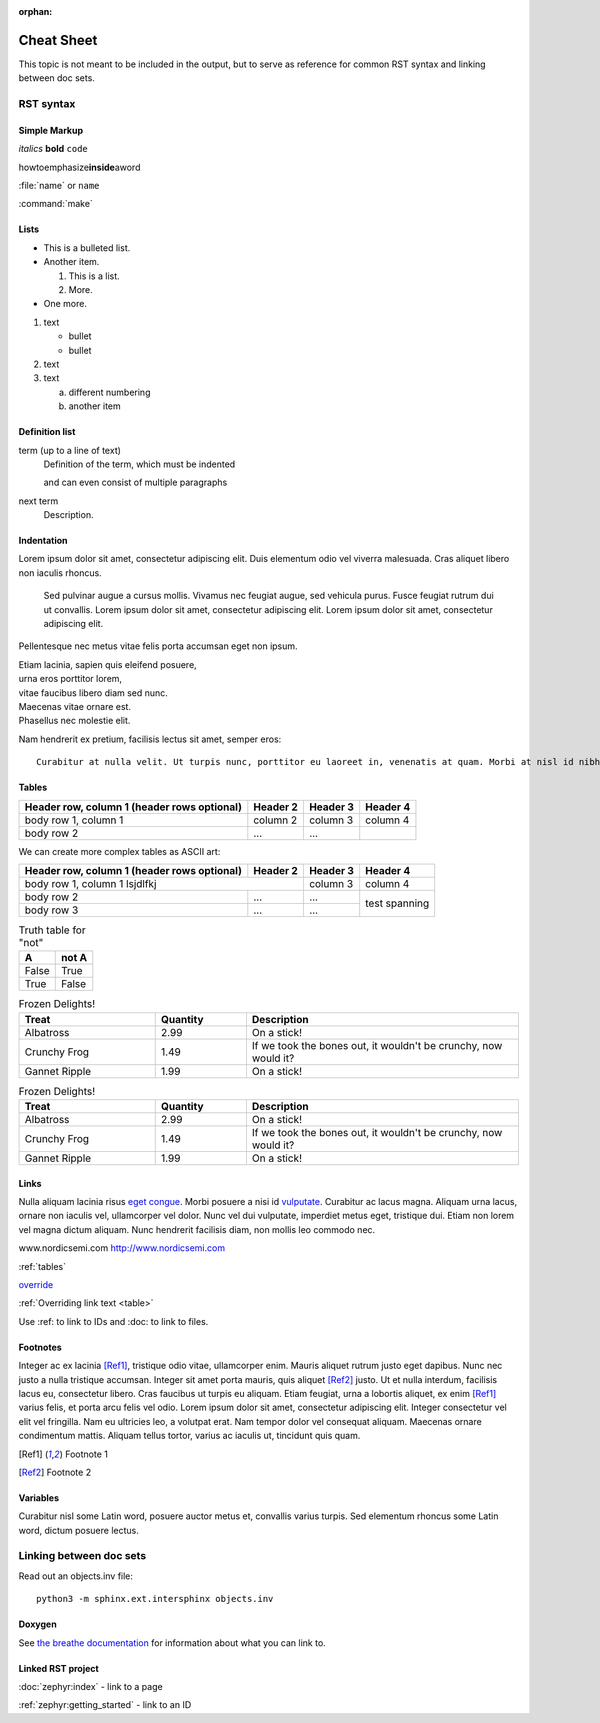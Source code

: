 :orphan:

.. _doc_cheatsheet:

Cheat Sheet
###########

This topic is not meant to be included in the output, but to serve as reference for common RST syntax and linking between doc sets.

RST syntax
**********

Simple Markup
=============

*italics* **bold** ``code``

howtoemphasize\ **inside**\ aword

:file:`name` or ``name``

:command:`make`

Lists
=====

* This is a bulleted list.
* Another item.

  #. This is a list.
  #. More.
* One more.


#. text

   - bullet
   - bullet
#. text
#. text

   a. different numbering
   #. another item


Definition list
===============

term (up to a line of text)
   Definition of the term, which must be indented

   and can even consist of multiple paragraphs

next term
   Description.

Indentation
===========

Lorem ipsum dolor sit amet, consectetur adipiscing elit. Duis elementum odio vel viverra malesuada. Cras aliquet libero non iaculis rhoncus.

  Sed pulvinar augue a cursus mollis. Vivamus nec feugiat augue, sed vehicula
  purus. Fusce feugiat rutrum dui ut convallis. Lorem ipsum dolor sit amet,
  consectetur adipiscing elit. Lorem ipsum dolor sit amet, consectetur
  adipiscing elit.

Pellentesque nec metus vitae felis porta accumsan eget non ipsum.

| Etiam lacinia, sapien quis eleifend posuere,
| urna eros porttitor lorem,
| vitae faucibus libero diam sed nunc.
| Maecenas vitae ornare est.
| Phasellus nec molestie elit.

Nam hendrerit ex pretium, facilisis lectus sit amet, semper eros::

  Curabitur at nulla velit. Ut turpis nunc, porttitor eu laoreet in, venenatis at quam. Morbi at nisl id nibh laoreet cursus ac vitae massa.

.. _tables:

Tables
======

.. _table:

+------------------------+------------+----------+----------+
| Header row, column 1   | Header 2   | Header 3 | Header 4 |
| (header rows optional) |            |          |          |
+========================+============+==========+==========+
| body row 1, column 1   | column 2   | column 3 | column 4 |
+------------------------+------------+----------+----------+
| body row 2             | ...        | ...      |          |
+------------------------+------------+----------+----------+

We can create more complex tables as ASCII art:

+------------------------+------------+----------+----------+
| Header row, column 1   | Header 2   | Header 3 | Header 4 |
| (header rows optional) |            |          |          |
+========================+============+==========+==========+
| body row 1, column 1 lsjdlfkj       | column 3 | column 4 |
+------------------------+------------+----------+----------+
| body row 2             | ...        | ...      | test     |
+------------------------+------------+----------+ spanning +
| body row 3             | ...        | ...      |          |
+------------------------+------------+----------+----------+

.. table:: Truth table for "not"
   :widths: auto

   =====  =====
     A    not A
   =====  =====
   False  True
   True   False
   =====  =====

.. list-table:: Frozen Delights!
   :widths: 15 10 30
   :header-rows: 1

   * - Treat
     - Quantity
     - Description
   * - Albatross
     - 2.99
     - On a stick!
   * - Crunchy Frog
     - 1.49
     - If we took the bones out, it wouldn't be
       crunchy, now would it?
   * - Gannet Ripple
     - 1.99
     - On a stick!

.. csv-table:: Frozen Delights!
   :header: "Treat", "Quantity", "Description"
   :widths: 15, 10, 30

   "Albatross", 2.99, "On a stick!"
   "Crunchy Frog", 1.49, "If we took the bones out, it wouldn't be
   crunchy, now would it?"
   "Gannet Ripple", 1.99, "On a stick!"


Links
=====

Nulla aliquam lacinia risus `eget congue <http://www.nordicsemi.com>`_. Morbi posuere a nisi id `vulputate`_. Curabitur ac lacus magna. Aliquam urna lacus, ornare non iaculis vel, ullamcorper vel dolor. Nunc vel dui vulputate, imperdiet metus eget, tristique dui. Etiam non lorem vel magna dictum aliquam. Nunc hendrerit facilisis diam, non mollis leo commodo nec.

.. _vulputate: http://www.nordicsemi.com

www.nordicsemi.com http://www.nordicsemi.com

:ref:`tables`

`override <tables>`_

:ref:`Overriding link text <table>`

Use :ref: to link to IDs and :doc: to link to files.


Footnotes
=========

Integer ac ex lacinia [Ref1]_, tristique odio vitae, ullamcorper enim. Mauris aliquet rutrum justo eget dapibus. Nunc nec justo a nulla tristique accumsan. Integer sit amet porta mauris, quis aliquet [Ref2]_ justo. Ut et nulla interdum, facilisis lacus eu, consectetur libero. Cras faucibus ut turpis eu aliquam. Etiam feugiat, urna a lobortis aliquet, ex enim [Ref1]_ varius felis, et porta arcu felis vel odio. Lorem ipsum dolor sit amet, consectetur adipiscing elit. Integer consectetur vel elit vel fringilla. Nam eu ultricies leo, a volutpat erat. Nam tempor dolor vel consequat aliquam. Maecenas ornare condimentum mattis. Aliquam tellus tortor, varius ac iaculis ut, tincidunt quis quam.

.. [Ref1] Footnote 1
.. [Ref2] Footnote 2

Variables
=========

Curabitur nisl |sapien|, posuere auctor metus et, convallis varius turpis. Sed elementum rhoncus |sapien|, dictum posuere lectus.

.. |sapien| replace:: some Latin word

Linking between doc sets
************************

Read out an objects.inv file::

   python3 -m sphinx.ext.intersphinx objects.inv

Doxygen
=======

.. doxygenfunction:: event_manager_init
   :project: nrf

See `the breathe documentation <https://breathe.readthedocs.io/en/latest/directives.html#directives>`_ for information about what you can link to.

Linked RST project
==================

:doc:`zephyr:index` - link to a page

:ref:`zephyr:getting_started` - link to an ID
